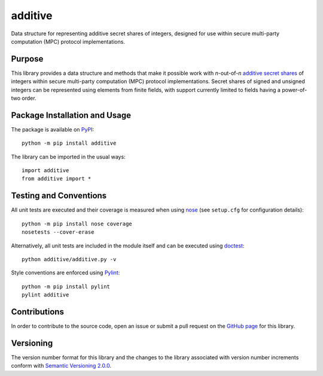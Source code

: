 ========
additive
========

Data structure for representing additive secret shares of integers, designed for use within secure multi-party computation (MPC) protocol implementations.

|pypi| |travis| |coveralls|

.. |pypi| image:: https://badge.fury.io/py/additive.svg
   :target: https://badge.fury.io/py/additive
   :alt: PyPI version and link.

.. |travis| image:: https://app.travis-ci.com/nthparty/additive.svg?branch=main
   :target: https://app.travis-ci.com/nthparty/additive
   :alt: Travis CI build status.

.. |coveralls| image:: https://coveralls.io/repos/github/nthparty/additive/badge.svg?branch=main
   :target: https://coveralls.io/github/nthparty/additive?branch=main
   :alt: Coveralls test coverage summary.

Purpose
-------
This library provides a data structure and methods that make it possible work with *n*-out-of-*n* `additive secret shares <https://en.wikipedia.org/wiki/Secret_sharing>`_ of integers within secure multi-party computation (MPC) protocol implementations. Secret shares of signed and unsigned integers can be represented using elements from finite fields, with support currently limited to fields having a power-of-two order.

Package Installation and Usage
------------------------------
The package is available on `PyPI <https://pypi.org/project/additive/>`_::

    python -m pip install additive

The library can be imported in the usual ways::

    import additive
    from additive import *

Testing and Conventions
-----------------------
All unit tests are executed and their coverage is measured when using `nose <https://nose.readthedocs.io/>`_ (see ``setup.cfg`` for configuration details)::

    python -m pip install nose coverage
    nosetests --cover-erase

Alternatively, all unit tests are included in the module itself and can be executed using `doctest <https://docs.python.org/3/library/doctest.html>`_::

    python additive/additive.py -v

Style conventions are enforced using `Pylint <https://www.pylint.org/>`_::

    python -m pip install pylint
    pylint additive

Contributions
-------------
In order to contribute to the source code, open an issue or submit a pull request on the `GitHub page <https://github.com/nthparty/additive>`_ for this library.

Versioning
----------
The version number format for this library and the changes to the library associated with version number increments conform with `Semantic Versioning 2.0.0 <https://semver.org/#semantic-versioning-200>`_.
